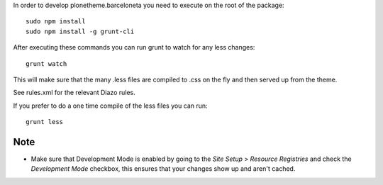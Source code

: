 In order to develop plonetheme.barceloneta you need to execute on the root of
the package::

     sudo npm install
     sudo npm install -g grunt-cli

After executing these commands you can run grunt to watch for any less changes::

     grunt watch

This will make sure that the many .less files are compiled to .css on the fly and then served up from the theme.

See rules.xml for the relevant Diazo rules.

If you prefer to do a one time compile of the less files you can run::

    grunt less

Note
----

- Make sure that Development Mode is enabled by going to the `Site Setup` > `Resource Registries`
  and check the `Development Mode` checkbox, this ensures that your changes show up and aren't cached.
